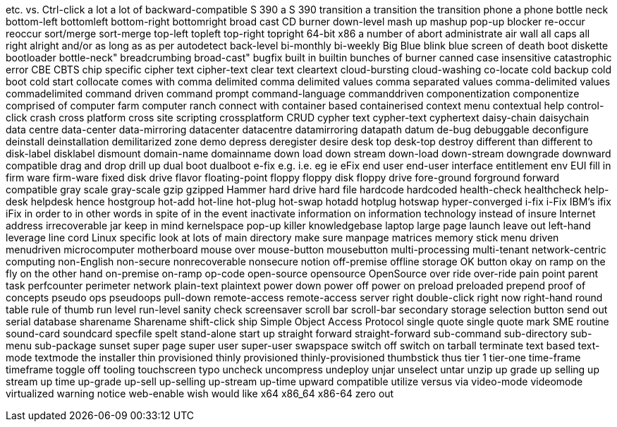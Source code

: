 etc.
vs.
Ctrl-click
a lot
a lot of
backward-compatible
S 390
a S 390
transition
a transition
the transition
phone
a phone
bottle neck
bottom-left
bottomleft
bottom-right
bottomright
broad cast
CD burner
down-level
mash up
mashup
pop-up blocker
re-occur
reoccur
sort/merge
sort-merge
top-left
topleft
top-right
topright
64-bit x86
a number of
abort
administrate
air wall
all caps
all right
alright
and/or
as long as
as per
autodetect
back-level
bi-monthly
bi-weekly
Big Blue
blink
blue screen of death
boot diskette
bootloader
bottle-neck"
breadcrumbing
broad-cast"
bugfix
built in
builtin
bunches of
burner
canned
case insensitive
catastrophic error
CBE
CBTS
chip specific
cipher text
cipher-text
clear text
cleartext
cloud-bursting
cloud-washing
co-locate
cold backup
cold boot
cold start
collocate
comes with
comma delimited
comma delimited values
comma separated values
comma-delimited values
commadelimited
command driven
command prompt
command-language
commanddriven
componentization
componentize
comprised of
computer farm
computer ranch
connect with
container based
containerised
context menu
contextual help
control-click
crash
cross platform
cross site scripting
crossplatform
CRUD
cypher text
cypher-text
cyphertext
daisy-chain
daisychain
data centre
data-center
data-mirroring
datacenter
datacentre
datamirroring
datapath
datum
de-bug
debuggable
deconfigure
deinstall
deinstallation
demilitarized zone
demo
depress
deregister
desire
desk top
desk-top
destroy
different than
different to
disk-label
disklabel
dismount
domain-name
domainname
down load
down stream
down-load
down-stream
downgrade
downward compatible
drag and drop
drill up
dual boot
dualboot
e-fix
e.g.
i.e.
eg
ie
eFix
end user
end-user interface
entitlement
env
EUI
fill in
firm ware
firm-ware
fixed disk drive
flavor
floating-point
floppy
floppy disk
floppy drive
fore-ground
forground
forward compatible
gray scale
gray-scale
gzip
gzipped
Hammer
hard drive
hard file
hardcode
hardcoded
health-check
healthcheck
help-desk
helpdesk
hence
hostgroup
hot-add
hot-line
hot-plug
hot-swap
hotadd
hotplug
hotswap
hyper-converged
i-fix
i-Fix
IBM's
ifix
iFix
in order to
in other words
in spite of
in the event
inactivate
information on
information technology
instead of
insure
Internet address
irrecoverable
jar
keep in mind
kernelspace
pop-up killer
knowledgebase
laptop
large page
launch
leave out
left-hand
leverage
line cord
Linux specific
look at
lots of
main directory
make sure
manpage
matrices
memory stick
menu driven
menudriven
microcomputer
motherboard
mouse over
mouse-button
mousebutton
multi-processing
multi-tenant
network-centric computing
non-English
non-secure
nonrecoverable
nonsecure
notion
off-premise
offline storage
OK button
okay
on ramp
on the fly
on the other hand
on-premise
on-ramp
op-code
open-source
opensource
OpenSource
over ride
over-ride
pain point
parent task
perfcounter
perimeter network
plain-text
plaintext
power down
power off
power on
preload
preloaded
prepend
proof of concepts
pseudo ops
pseudoops
pull-down
remote-access
remote-access server
right double-click
right now
right-hand
round table
rule of thumb
run level
run-level
sanity check
screensaver
scroll bar
scroll-bar
secondary storage
selection button
send out
serial database
sharename
Sharename
shift-click
ship
Simple Object Access Protocol
single quote
single quote mark
SME routine
sound-card
soundcard
specfile
spelt
stand-alone
start up
straight forward
straight-forward
sub-command
sub-directory
sub-menu
sub-package
sunset
super page
super user
super-user
swapspace
switch off
switch on
tarball
terminate
text based
text-mode
textmode
the installer
thin provisioned
thinly provisioned
thinly-provisioned
thumbstick
thus
tier 1
tier-one
time-frame
timeframe
toggle off
tooling
touchscreen
typo
uncheck
uncompress
undeploy
unjar
unselect
untar
unzip
up grade
up selling
up stream
up time
up-grade
up-sell
up-selling
up-stream
up-time
upward compatible
utilize
versus
via
video-mode
videomode
virtualized
warning notice
web-enable
wish
would like
x64
x86_64
x86-64
zero out
